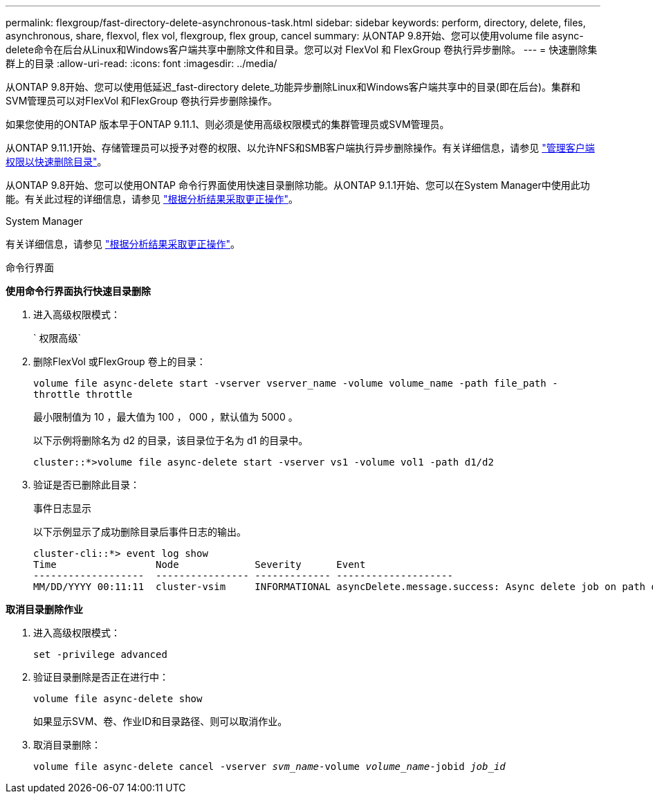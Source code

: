 ---
permalink: flexgroup/fast-directory-delete-asynchronous-task.html 
sidebar: sidebar 
keywords: perform, directory, delete, files, asynchronous, share, flexvol, flex vol, flexgroup, flex group, cancel 
summary: 从ONTAP 9.8开始、您可以使用volume file async-delete命令在后台从Linux和Windows客户端共享中删除文件和目录。您可以对 FlexVol 和 FlexGroup 卷执行异步删除。 
---
= 快速删除集群上的目录
:allow-uri-read: 
:icons: font
:imagesdir: ../media/


[role="lead"]
从ONTAP 9.8开始、您可以使用低延迟_fast-directory delete_功能异步删除Linux和Windows客户端共享中的目录(即在后台)。集群和SVM管理员可以对FlexVol 和FlexGroup 卷执行异步删除操作。

如果您使用的ONTAP 版本早于ONTAP 9.11.1、则必须是使用高级权限模式的集群管理员或SVM管理员。

从ONTAP 9.11.1开始、存储管理员可以授予对卷的权限、以允许NFS和SMB客户端执行异步删除操作。有关详细信息，请参见 link:manage-client-async-dir-delete-task.html["管理客户端权限以快速删除目录"]。

从ONTAP 9.8开始、您可以使用ONTAP 命令行界面使用快速目录删除功能。从ONTAP 9.1.1开始、您可以在System Manager中使用此功能。有关此过程的详细信息，请参见 https://docs.netapp.com/us-en/ontap/task_nas_file_system_analytics_take_corrective_action.html["根据分析结果采取更正操作"]。

[role="tabbed-block"]
====
.System Manager
--
有关详细信息，请参见 https://docs.netapp.com/us-en/ontap/task_nas_file_system_analytics_take_corrective_action.html["根据分析结果采取更正操作"]。

--
.命令行界面
--
*使用命令行界面执行快速目录删除*

. 进入高级权限模式：
+
` 权限高级`

. 删除FlexVol 或FlexGroup 卷上的目录：
+
`volume file async-delete start -vserver vserver_name -volume volume_name -path file_path -throttle throttle`

+
最小限制值为 10 ，最大值为 100 ， 000 ，默认值为 5000 。

+
以下示例将删除名为 d2 的目录，该目录位于名为 d1 的目录中。

+
....
cluster::*>volume file async-delete start -vserver vs1 -volume vol1 -path d1/d2
....
. 验证是否已删除此目录：
+
`事件日志显示`

+
以下示例显示了成功删除目录后事件日志的输出。

+
....
cluster-cli::*> event log show
Time                 Node             Severity      Event
-------------------  ---------------- ------------- --------------------
MM/DD/YYYY 00:11:11  cluster-vsim     INFORMATIONAL asyncDelete.message.success: Async delete job on path d1/d2 of volume (MSID: 2162149232) was completed.
....


*取消目录删除作业*

. 进入高级权限模式：
+
`set -privilege advanced`

. 验证目录删除是否正在进行中：
+
`volume file async-delete show`

+
如果显示SVM、卷、作业ID和目录路径、则可以取消作业。

. 取消目录删除：
+
`volume file async-delete cancel -vserver _svm_name_-volume _volume_name_-jobid _job_id_`



--
--

--
====